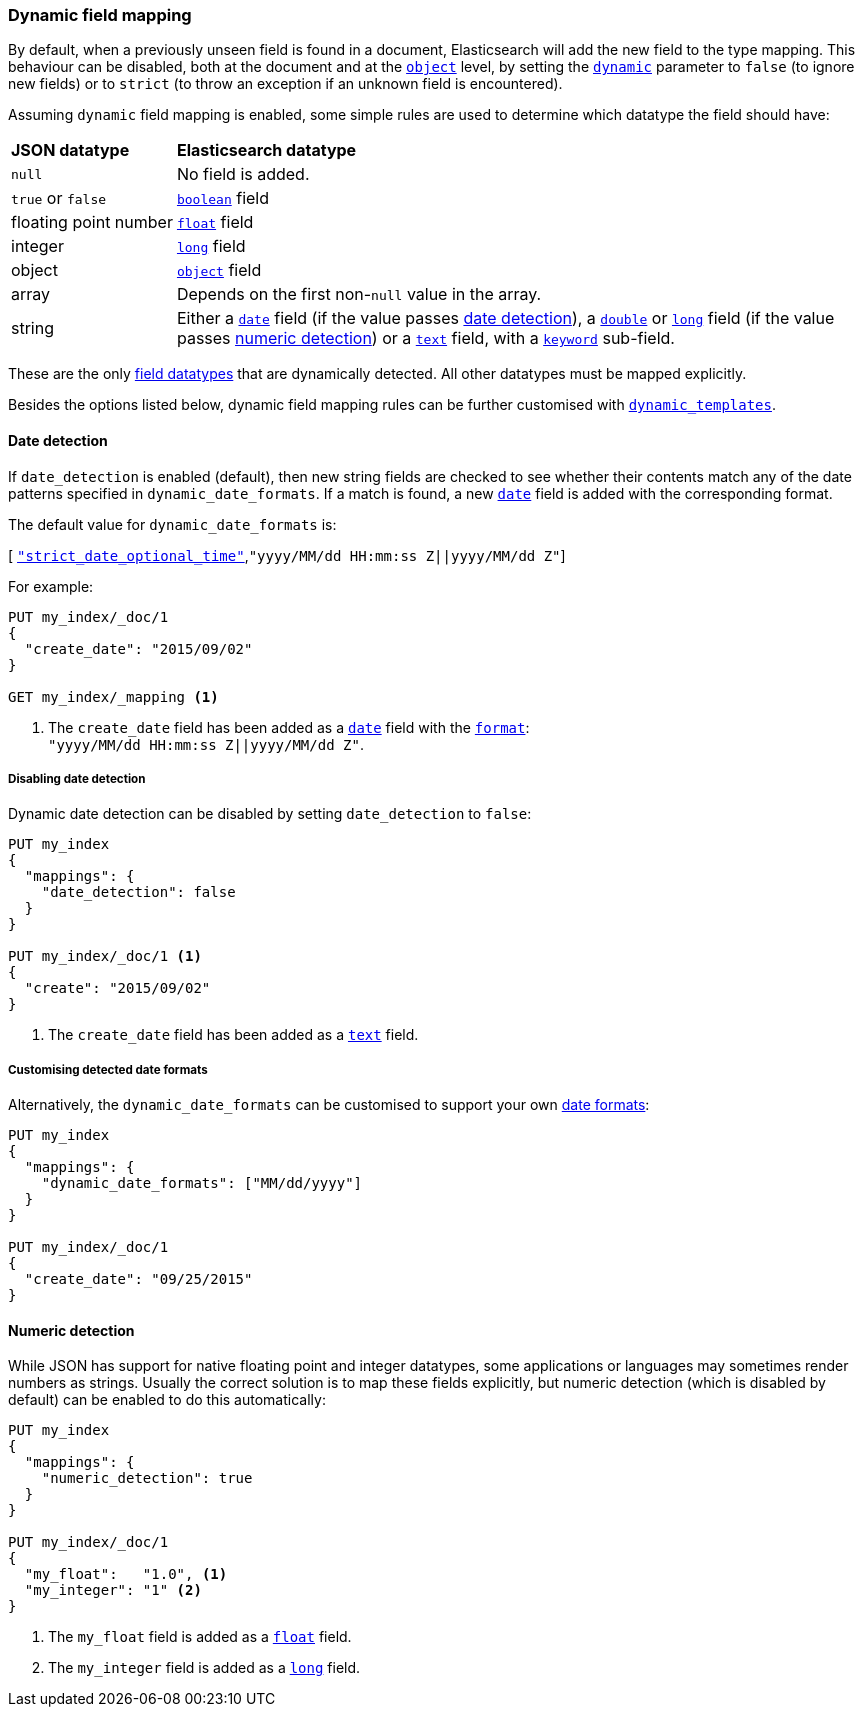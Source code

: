 [[dynamic-field-mapping]]
=== Dynamic field mapping

By default, when a previously unseen field is found in a document,
Elasticsearch will add the new field to the type mapping.   This behaviour can
be disabled, both at the document and at the <<object,`object`>>  level, by
setting the <<dynamic,`dynamic`>> parameter to `false` (to ignore new fields) or to `strict` (to throw
an exception if an unknown field is encountered).

Assuming `dynamic` field mapping is enabled, some simple rules are used to
determine which datatype the field should have:

[horizontal]
*JSON datatype*::                   *Elasticsearch datatype*

`null`::                            No field is added.
`true` or `false`::                 <<boolean,`boolean`>> field
floating{nbsp}point{nbsp}number::   <<number,`float`>> field
integer::                           <<number,`long`>> field
object::                            <<object,`object`>> field
array::                             Depends on the first non-`null` value in the array.
string::                            Either a <<date,`date`>> field
                                        (if the value passes <<date-detection,date detection>>),
                                    a <<number,`double`>> or <<number,`long`>> field
                                        (if the value passes <<numeric-detection,numeric detection>>)
                                    or a <<text,`text`>> field, with a <<keyword,`keyword`>> sub-field.

These are the only <<mapping-types,field datatypes>> that are dynamically
detected.  All other datatypes must be mapped explicitly.

Besides the options listed below, dynamic field mapping rules can be further
customised with <<dynamic-templates,`dynamic_templates`>>.

[[date-detection]]
==== Date detection

If `date_detection` is enabled (default), then new string fields are checked
to see whether their contents match any of the date patterns specified in
`dynamic_date_formats`.  If a match is found, a new <<date,`date`>> field is
added with the corresponding format.

The default value for `dynamic_date_formats` is:

&#91; <<strict-date-time,`"strict_date_optional_time"`>>,`"yyyy/MM/dd HH:mm:ss Z||yyyy/MM/dd Z"`]

For example:


[source,js]
--------------------------------------------------
PUT my_index/_doc/1
{
  "create_date": "2015/09/02"
}

GET my_index/_mapping <1>
--------------------------------------------------
// CONSOLE
<1> The `create_date` field has been added as a <<date,`date`>>
    field with the <<mapping-date-format,`format`>>: +
    `"yyyy/MM/dd HH:mm:ss Z||yyyy/MM/dd Z"`.

===== Disabling date detection

Dynamic date detection can be disabled by setting `date_detection` to `false`:

[source,js]
--------------------------------------------------
PUT my_index
{
  "mappings": {
    "date_detection": false
  }
}

PUT my_index/_doc/1 <1>
{
  "create": "2015/09/02"
}
--------------------------------------------------
// CONSOLE

<1> The `create_date` field has been added as a <<text,`text`>> field.

===== Customising detected date formats

Alternatively, the `dynamic_date_formats` can be customised to support your
own <<mapping-date-format,date formats>>:

[source,js]
--------------------------------------------------
PUT my_index
{
  "mappings": {
    "dynamic_date_formats": ["MM/dd/yyyy"]
  }
}

PUT my_index/_doc/1
{
  "create_date": "09/25/2015"
}
--------------------------------------------------
// CONSOLE


[[numeric-detection]]
==== Numeric detection

While JSON has support for native floating point and integer datatypes, some
applications or languages may sometimes render numbers as strings. Usually the
correct solution is to map these fields explicitly, but numeric detection
(which is disabled by default) can be enabled to do this automatically:


[source,js]
--------------------------------------------------
PUT my_index
{
  "mappings": {
    "numeric_detection": true
  }
}

PUT my_index/_doc/1
{
  "my_float":   "1.0", <1>
  "my_integer": "1" <2>
}
--------------------------------------------------
// CONSOLE
<1> The `my_float` field is added as a <<number,`float`>> field.
<2> The `my_integer` field is added as a <<number,`long`>> field.

